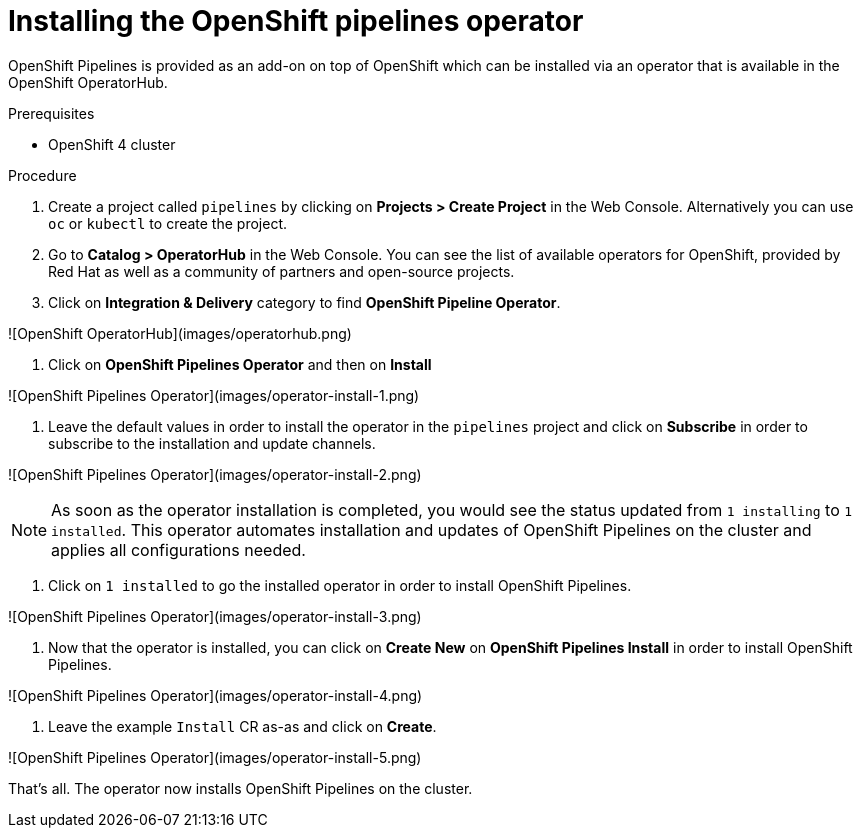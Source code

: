 // The following module is included in the following assembly:
//
// 

[id='installing-openshift-pipelines-operator_{context}']
= Installing the OpenShift pipelines operator

OpenShift Pipelines is provided as an add-on on top of OpenShift which can be installed via an operator that is available in the OpenShift OperatorHub.

.Prerequisites
*  OpenShift 4 cluster



.Procedure

. Create a project called `pipelines` by clicking on **Projects > Create Project** in the Web Console. Alternatively you can use `oc` or `kubectl` to create the project.

. Go to **Catalog > OperatorHub** in the Web Console. You can see the list of available operators for OpenShift, provided by Red Hat as well as a community of partners and open-source projects. 

. Click on **Integration & Delivery** category to find **OpenShift Pipeline Operator**.

![OpenShift OperatorHub](images/operatorhub.png)

. Click on **OpenShift Pipelines Operator** and then on **Install**

![OpenShift Pipelines Operator](images/operator-install-1.png)

. Leave the default values in order to install the operator in the `pipelines` project and click on **Subscribe** in order to subscribe to the installation and update channels.

![OpenShift Pipelines Operator](images/operator-install-2.png)

NOTE: As soon as the operator installation is completed, you would see the status updated from `1 installing` to `1 installed`. This operator automates installation and updates of OpenShift Pipelines on the cluster and applies all configurations needed. 

[start= ]
. Click on `1 installed` to go the installed operator in order to install OpenShift Pipelines.

![OpenShift Pipelines Operator](images/operator-install-3.png)

. Now that the operator is installed, you can click on **Create New** on **OpenShift Pipelines Install** in order to install OpenShift Pipelines.

![OpenShift Pipelines Operator](images/operator-install-4.png)

. Leave the example `Install` CR as-as and click on **Create**.

![OpenShift Pipelines Operator](images/operator-install-5.png)

That's all. The operator now installs OpenShift Pipelines on the cluster.

